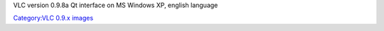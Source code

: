 VLC version 0.9.8a Qt interface on MS Windows XP, english language

`Category:VLC 0.9.x images <Category:VLC_0.9.x_images>`__
